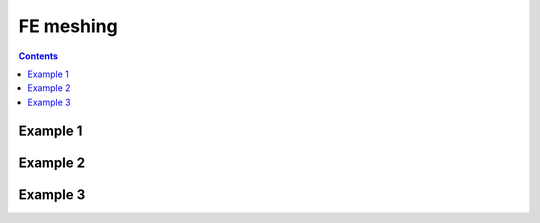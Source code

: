 .. _mesh-fea:

********************************************************************************
FE meshing
********************************************************************************

.. contents::


Example 1
=========

.. raw:: html

    <video width="100%" height="auto" controls>
        <source src="../../_videos/mesh-fea-1.mp4" type="video/mp4">
        Your browser does not support the video tag.
    </video>

    <p></p>


Example 2
=========

.. raw:: html

    <video width="100%" height="auto" controls>
        <source src="../../_videos/mesh-fea-2.mp4" type="video/mp4">
        Your browser does not support the video tag.
    </video>

    <p></p>


Example 3
=========

.. raw:: html

    <video width="100%" height="auto" controls>
        <source src="../../_videos/mesh-fea-3.mp4" type="video/mp4">
        Your browser does not support the video tag.
    </video>

    <p></p>



